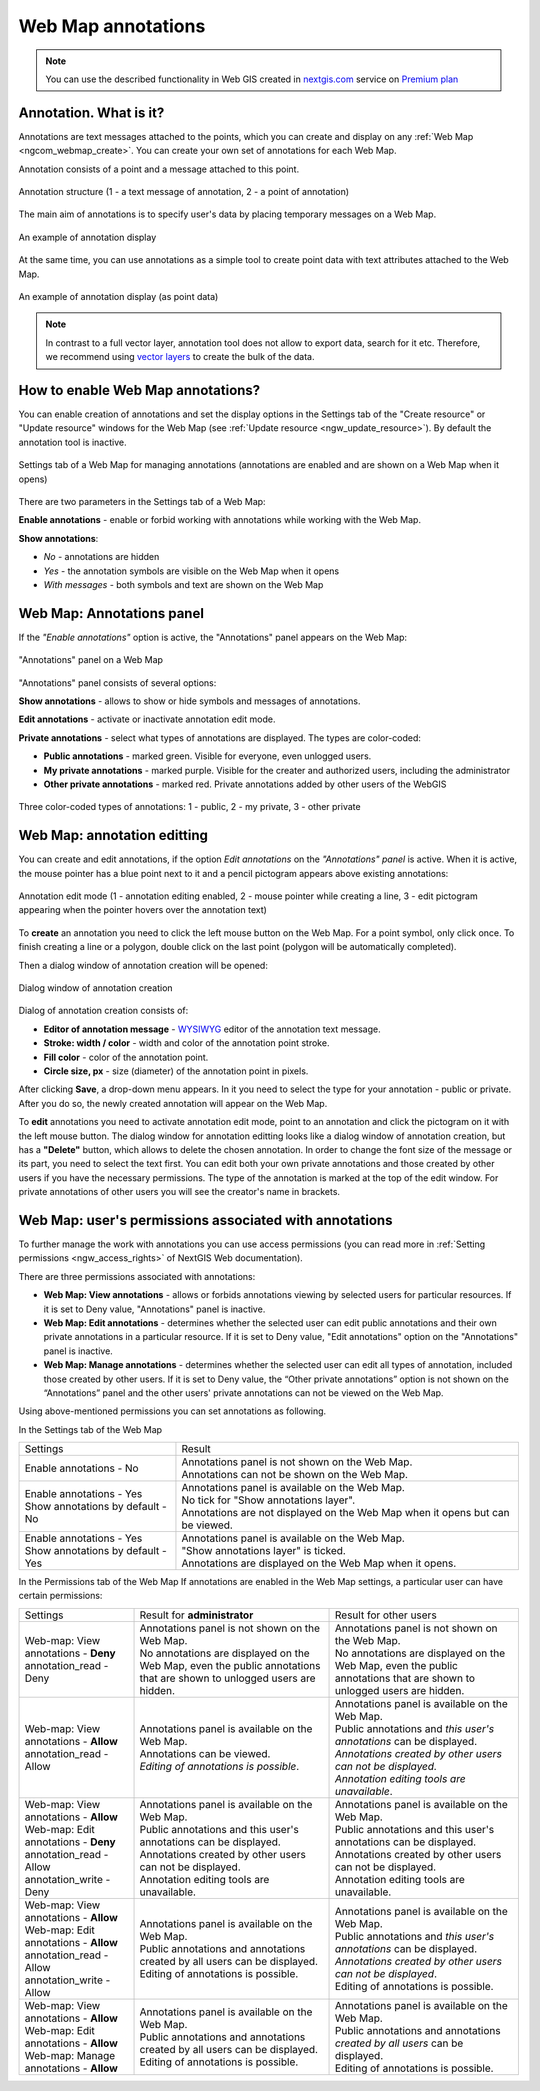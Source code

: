 .. _ngcom_annotation:

.. _nextgis.com: http://nextgis.com/
.. _WYSIWYG: https://en.wikipedia.org/wiki/WYSIWYG
.. role:: raw-html(raw)
    :format: html

Web Map annotations
===================

.. note:: 
	You can use the described functionality in Web GIS created in nextgis.com_ service on `Premium plan <http://nextgis.com/pricing/#premium/>`_

Annotation. What is it?
~~~~~~~~~~~~~~~~~~~~~~~~

Annotations are text messages attached to the points, which you can create and display on any :ref:`Web Map <ngcom_webmap_create>`. You can create your own set of annotations for each Web Map.

Annotation consists of a point and a message attached to this point.

.. figure:: _static/ann_annotation_structure_new_eng.png
   :name: ann_messages_example
   :align: center
   :width: 20cm

   Annotation structure (1 - a text message of annotation, 2 - a point of annotation)

The main aim of annotations is to specify user's data by placing temporary messages on a Web Map.

.. figure:: _static/ann_messages_example_eng_2.png
   :name: ann_messages_example
   :align: center
   :width: 20cm

   An example of annotation display

At the same time, you can use annotations as a simple tool to create point data with text attributes attached to the Web Map.

.. figure:: _static/ann_data_example_eng_2.png
   :name: ann_data_example
   :align: center
   :width: 20cm

   An example of annotation display (as point data)

.. note::
    In contrast to a full vector layer, annotation tool does not allow to export data, search for it etc. Therefore, we recommend using `vector layers <https://docs.nextgis.com/docs_ngweb/source/layers.html#empty-vector-layer>`_ to create the bulk of the data.

.. _ngcom_annotation_enable:

How to enable Web Map annotations?
~~~~~~~~~~~~~~~~~~~~~~~~~~~~~~~~~~~~~

You can enable creation of annotations and set the display options in the Settings tab of the "Create resource" or "Update resource" windows for the Web Map (see :ref:`Update resource <ngw_update_resource>`). By default the annotation tool is inactive.

.. figure:: _static/ann_settings_eng_3.png
   :name: ann_settings
   :align: center
   :width: 16cm

   Settings tab of a Web Map for managing annotations (annotations are enabled and are shown on a Web Map when it opens)

There are two parameters in the Settings tab of a Web Map:

**Enable annotations** - enable or forbid working with annotations while working with the Web Map.

**Show annotations**:

- *No* - annotations are hidden
- *Yes* - the annotation symbols are visible on the Web Map when it opens
- *With messages* - both symbols and text are shown on the Web Map

.. _ngcom_annotation_panel:

Web Map: Annotations panel
~~~~~~~~~~~~~~~~~~~~~~~~~~~~~~~~~~~~~~~~~~

If the *"Enable annotations"* option is active, the "Annotations" panel appears on the Web Map:

.. figure:: _static/ann_panel_eng_3.png
   :name: ann_panel
   :align: center
   :width: 20cm

   "Annotations" panel on a Web Map

"Annotations" panel consists of several options:

**Show annotations** - allows to show or hide symbols and messages of annotations.

**Edit annotations** - activate or inactivate annotation edit mode.

**Private annotations** - select what types of annotations are displayed. The types are color-coded:

- **Public annotations** - marked green. Visible for everyone, even unlogged users.
- **My private annotations** - marked purple. Visible for the creater and authorized users, including the administrator
- **Other private annotations** - marked red. Private annotations added by other users of the WebGIS

.. figure:: _static/ann_types_eng_2.png
   :name: ann_types_eng
   :align: center
   :width: 20cm

   Three color-coded types of annotations: 1 - public, 2 - my private, 3 - other private


.. _ngcom_annotation_edit:

Web Map: annotation editting
~~~~~~~~~~~~~~~~~~~~~~~~~~~~~

You can create and edit annotations, if the option *Edit annotations* on the *"Annotations" panel* is active. When it is active, the mouse pointer has a blue point next to it and a pencil pictogram appears above existing annotations:

.. figure:: _static/ann_edit_option_eng_3.png
   :name: ann_edit_option
   :align: center
   :width: 20cm

   Annotation edit mode (1 - annotation editing enabled, 2 - mouse pointer while creating a line, 3 - edit pictogram appearing when the pointer hovers over the annotation text)

To **create** an annotation you need to click the left mouse button on the Web Map. For a point symbol, only click once. To finish creating a line or a polygon, double click on the last point (polygon will be automatically completed).

Then a dialog window of annotation creation will be opened:

.. figure:: _static/ann_create_eng_2.png
   :name: ann_create
   :align: center
   :width: 16cm

   Dialog window of annotation creation

Dialog of annotation creation consists of:

- **Editor of annotation message** - WYSIWYG_ editor of the annotation text message.
- **Stroke: width / color** - width and color of the annotation point stroke.
- **Fill color** - color of the annotation point.
- **Circle size, px** - size (diameter) of the annotation point in pixels.

After clicking **Save**, a drop-down menu appears. In it you need to select the type for your annotation - public or private. After you do so, the newly created annotation will appear on the Web Map.

To **edit** annotations you need to activate annotation edit mode, point to an annotation and click the pictogram on it with the left mouse button. The dialog window for annotation editting looks like a dialog window of annotation creation, but has a **"Delete"** button, which allows to delete the chosen annotation. In order to change the font size of the message or its part, you need to select the text first. 
You can edit both your own private annotations and those created by other users if you have the necessary permissions. The type of the annotation is marked at the top of the edit window. For private annotations of other users you will see the creator's name in brackets.

.. _ngcom_annotation_perm:

Web Map: user's permissions associated with annotations
~~~~~~~~~~~~~~~~~~~~~~~~~~~~~~~~~~~~~~~~~~~~~~~~~~~~~~

To further manage the work with annotations you can use access permissions (you can read more in :ref:`Setting permissions <ngw_access_rights>` of NextGIS Web documentation).

There are three permissions associated with annotations:

- **Web Map: View annotations** - allows or forbids annotations viewing by selected users for particular resources. If it is set to Deny value, "Annotations" panel is inactive.
- **Web Map: Edit annotations** - determines whether the selected user can edit public annotations and their own private annotations in a particular resource. If it is set to Deny value, "Edit annotations" option on the "Annotations" panel is inactive.
- **Web Map: Manage annotations** - determines whether the selected user can edit all types of annotation, included those created by other users. If it is set to Deny value, the “Other private annotations” option is not shown on the “Annotations” panel and the other users' private annotations can not be viewed on the Web Map.

Using above-mentioned permissions you can set annotations as following.

In the Settings tab of the Web Map

.. list-table::

   * - Settings
     - Result
   * - | Enable annotations - No
     - | Annotations panel is not shown on the Web Map.
       | Annotations can not be shown on the Web Map.
   * - | Enable annotations - Yes
       | Show annotations by default - No
     - | Annotations panel is available on the Web Map.
       | No tick for "Show annotations layer".
       | Annotations are not displayed on the Web Map when it opens but can be viewed.
   * - | Enable annotations - Yes
       | Show annotations by default - Yes
     - | Annotations panel is available on the Web Map.
       | "Show annotations layer" is ticked.
       | Annotations are displayed on the Web Map when it opens.
       
In the Permissions tab of the Web Map
If annotations are enabled in the Web Map settings, a particular user can have certain permissions:

.. list-table::

   * - Settings
     - Result for **administrator**
     - Result for other users
   * - | Web-map: View annotations - **Deny**
       | annotation_read - Deny
     - | Annotations panel is not shown on the Web Map.
       | No annotations are displayed on the Web Map, even the public annotations that are shown to unlogged users are hidden.
     - | Annotations panel is not shown on the Web Map.
       | No annotations are displayed on the Web Map, even the public annotations that are shown to unlogged users are hidden.
   * - | Web-map: View annotations - **Allow**
       | annotation_read - Allow
     - | Annotations panel is available on the Web Map.
       | Annotations can be viewed.
       | *Editing of annotations is possible*.
     - | Annotations panel is available on the Web Map.
       | Public annotations and *this user's annotations* can be displayed.
       | *Annotations created by other users can not be displayed.*
       | *Annotation editing tools are unavailable*.
   * - | Web-map: View annotations - **Allow**
       | Web-map: Edit annotations - **Deny**
       | annotation_read - Allow
       | annotation_write - Deny
     - | Annotations panel is available on the Web Map.
       | Public annotations and this user's annotations can be displayed.
       | Annotations created by other users can not be displayed.
       | Annotation editing tools are unavailable.
     - | Annotations panel is available on the Web Map.
       | Public annotations and this user's annotations can be displayed.
       | Annotations created by other users can not be displayed.
       | Annotation editing tools are unavailable.
   * - | Web-map: View annotations - **Allow**
       | Web-map: Edit annotations - **Allow**
       | annotation_read - Allow
       | annotation_write - Allow
     - | Annotations panel is available on the Web Map.
       | Public annotations and annotations created by all users can be displayed.
       | Editing of annotations is possible.
     - | Annotations panel is available on the Web Map.
       | Public annotations and *this user's annotations* can be displayed.
       | *Annotations created by other users can not be displayed*.
       | Editing of annotations is possible.
   * - | Web-map: View annotations - **Allow**
       | Web-map: Edit annotations - **Allow**
       | Web-map: Manage annotations - **Allow**
     - | Annotations panel is available on the Web Map.
       | Public annotations and annotations created by all users can be displayed.
       | Editing of annotations is possible.
     - | Annotations panel is available on the Web Map.
       | Public annotations and annotations *created by all users* can be displayed.
       | Editing of annotations is possible.




